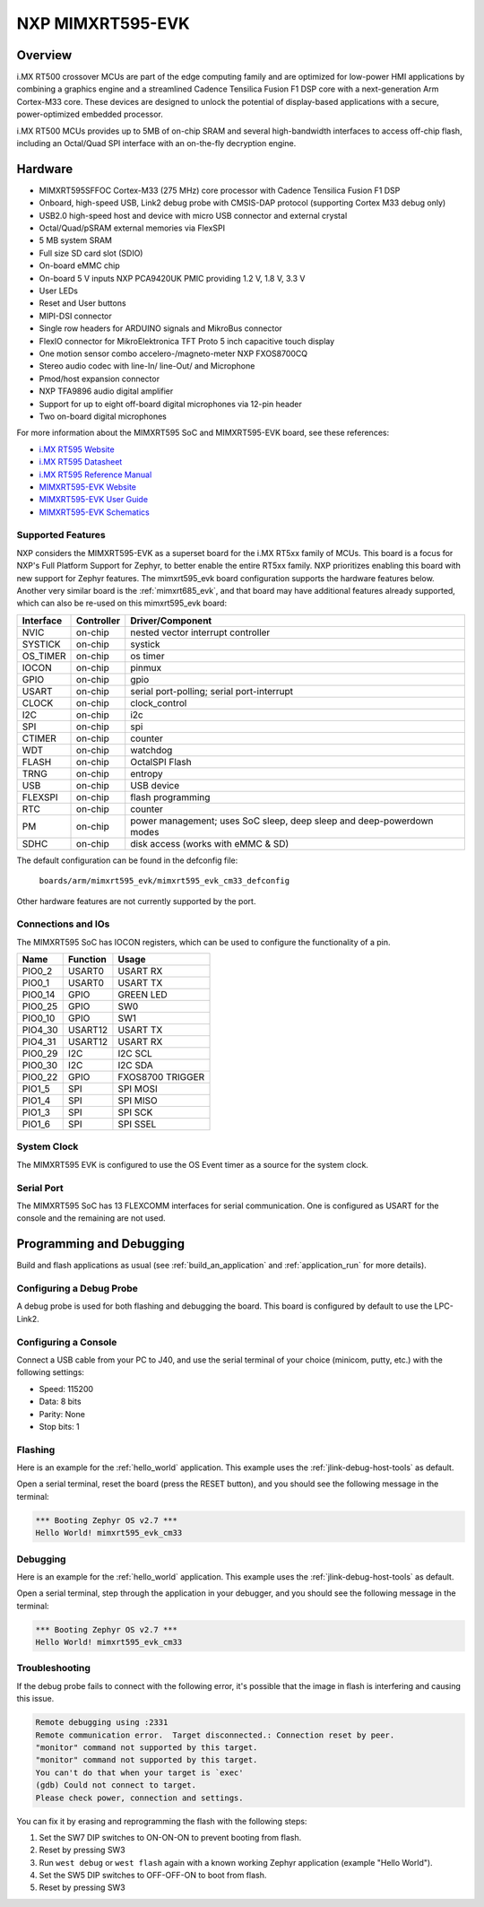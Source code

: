 .. _mimxrt595_evk:

NXP MIMXRT595-EVK
##################

Overview
********

i.MX RT500 crossover MCUs are part of the edge computing family and are optimized
for low-power HMI applications by combining a graphics engine and a streamlined
Cadence Tensilica Fusion F1 DSP core with a next-generation Arm Cortex-M33
core. These devices are designed to unlock the potential of display-based applications
with a secure, power-optimized embedded processor.

i.MX RT500 MCUs provides up to 5MB of on-chip SRAM and several high-bandwidth interfaces
to access off-chip flash, including an Octal/Quad SPI interface with an on-the-fly
decryption engine.

.. image:: mimxrt595_evk.jpg
   :align: center
   :alt: MIMXRT595-EVK

Hardware
********

- MIMXRT595SFFOC Cortex-M33 (275 MHz) core processor with Cadence Tensilica Fusion F1 DSP
- Onboard, high-speed USB, Link2 debug probe with CMSIS-DAP protocol (supporting Cortex M33 debug only)
- USB2.0 high-speed host and device with micro USB connector and external crystal
- Octal/Quad/pSRAM external memories via FlexSPI
- 5 MB system SRAM
- Full size SD card slot (SDIO)
- On-board eMMC chip
- On-board 5 V inputs NXP PCA9420UK PMIC providing 1.2 V, 1.8 V, 3.3 V
- User LEDs
- Reset and User buttons
- MIPI-DSI connector
- Single row headers for ARDUINO signals and MikroBus connector
- FlexIO connector for MikroElektronica TFT Proto 5 inch capacitive touch display
- One motion sensor combo accelero-/magneto-meter NXP FXOS8700CQ
- Stereo audio codec with line-In/ line-Out/ and Microphone
- Pmod/host expansion connector
- NXP TFA9896 audio digital amplifier
- Support for up to eight off-board digital microphones via 12-pin header
- Two on-board digital microphones

For more information about the MIMXRT595 SoC and MIMXRT595-EVK board, see
these references:

- `i.MX RT595 Website`_
- `i.MX RT595 Datasheet`_
- `i.MX RT595 Reference Manual`_
- `MIMXRT595-EVK Website`_
- `MIMXRT595-EVK User Guide`_
- `MIMXRT595-EVK Schematics`_

Supported Features
==================

NXP considers the MIMXRT595-EVK as a superset board for the i.MX RT5xx
family of MCUs.  This board is a focus for NXP's Full Platform Support for
Zephyr, to better enable the entire RT5xx family.  NXP prioritizes enabling
this board with new support for Zephyr features.  The mimxrt595_evk board
configuration supports the hardware features below.  Another very similar
board is the :ref:`mimxrt685_evk`, and that board may have additional features
already supported, which can also be re-used on this mimxrt595_evk board:

+-----------+------------+-------------------------------------+
| Interface | Controller | Driver/Component                    |
+===========+============+=====================================+
| NVIC      | on-chip    | nested vector interrupt controller  |
+-----------+------------+-------------------------------------+
| SYSTICK   | on-chip    | systick                             |
+-----------+------------+-------------------------------------+
| OS_TIMER  | on-chip    | os timer                            |
+-----------+------------+-------------------------------------+
| IOCON     | on-chip    | pinmux                              |
+-----------+------------+-------------------------------------+
| GPIO      | on-chip    | gpio                                |
+-----------+------------+-------------------------------------+
| USART     | on-chip    | serial port-polling;                |
|           |            | serial port-interrupt               |
+-----------+------------+-------------------------------------+
| CLOCK     | on-chip    | clock_control                       |
+-----------+------------+-------------------------------------+
| I2C       | on-chip    | i2c                                 |
+-----------+------------+-------------------------------------+
| SPI       | on-chip    | spi                                 |
+-----------+------------+-------------------------------------+
| CTIMER    | on-chip    | counter                             |
+-----------+------------+-------------------------------------+
| WDT       | on-chip    | watchdog                            |
+-----------+------------+-------------------------------------+
| FLASH     | on-chip    | OctalSPI Flash                      |
+-----------+------------+-------------------------------------+
| TRNG      | on-chip    | entropy                             |
+-----------+------------+-------------------------------------+
| USB       | on-chip    | USB device                          |
+-----------+------------+-------------------------------------+
| FLEXSPI   | on-chip    | flash programming                   |
+-----------+------------+-------------------------------------+
| RTC       | on-chip    | counter                             |
+-----------+------------+-------------------------------------+
| PM        | on-chip    | power management; uses SoC sleep,   |
|           |            | deep sleep and deep-powerdown modes |
+-----------+------------+-------------------------------------+
| SDHC      | on-chip    | disk access (works with eMMC & SD)  |
+-----------+------------+-------------------------------------+

The default configuration can be found in the defconfig file:

	``boards/arm/mimxrt595_evk/mimxrt595_evk_cm33_defconfig``

Other hardware features are not currently supported by the port.

Connections and IOs
===================

The MIMXRT595 SoC has IOCON registers, which can be used to configure the
functionality of a pin.

+---------+-----------------+----------------------------+
| Name    | Function        | Usage                      |
+=========+=================+============================+
| PIO0_2  | USART0          | USART RX                   |
+---------+-----------------+----------------------------+
| PIO0_1  | USART0          | USART TX                   |
+---------+-----------------+----------------------------+
| PIO0_14 | GPIO            | GREEN LED                  |
+---------+-----------------+----------------------------+
| PIO0_25 | GPIO            | SW0                        |
+---------+-----------------+----------------------------+
| PIO0_10 | GPIO            | SW1                        |
+---------+-----------------+----------------------------+
| PIO4_30 | USART12         | USART TX                   |
+---------+-----------------+----------------------------+
| PIO4_31 | USART12         | USART RX                   |
+---------+-----------------+----------------------------+
| PIO0_29 | I2C             | I2C SCL                    |
+---------+-----------------+----------------------------+
| PIO0_30 | I2C             | I2C SDA                    |
+---------+-----------------+----------------------------+
| PIO0_22 | GPIO            | FXOS8700 TRIGGER           |
+---------+-----------------+----------------------------+
| PIO1_5  | SPI             | SPI MOSI                   |
+---------+-----------------+----------------------------+
| PIO1_4  | SPI             | SPI MISO                   |
+---------+-----------------+----------------------------+
| PIO1_3  | SPI             | SPI SCK                    |
+---------+-----------------+----------------------------+
| PIO1_6  | SPI             | SPI SSEL                   |
+---------+-----------------+----------------------------+

System Clock
============

The MIMXRT595 EVK is configured to use the OS Event timer
as a source for the system clock.

Serial Port
===========

The MIMXRT595 SoC has 13 FLEXCOMM interfaces for serial communication. One is
configured as USART for the console and the remaining are not used.

Programming and Debugging
*************************

Build and flash applications as usual (see :ref:`build_an_application` and
:ref:`application_run` for more details).

Configuring a Debug Probe
=========================

A debug probe is used for both flashing and debugging the board. This board is
configured by default to use the LPC-Link2.

.. tabs::

    .. group-tab:: LPCLink2 JLink Onboard


        1. Install the :ref:`jlink-debug-host-tools` and make sure they are in your search path.
        2. To connect the SWD signals to onboard debug circuit, install jumpers JP17, JP18 and JP19,
           if not already done (these jumpers are installed by default).
        3. Follow the instructions in :ref:`lpclink2-jlink-onboard-debug-probe` to program the
           J-Link firmware. Please make sure you have the latest firmware for this board.

    .. group-tab:: JLink External


        1. Install the :ref:`jlink-debug-host-tools` and make sure they are in your search path.

        2. To disconnect the SWD signals from onboard debug circuit, **remove** jumpers J17, J18,
           and J19 (these are installed by default).

        3. Connect the J-Link probe to J2 10-pin header.

        See :ref:`jlink-external-debug-probe` for more information.

Configuring a Console
=====================

Connect a USB cable from your PC to J40, and use the serial terminal of your choice
(minicom, putty, etc.) with the following settings:

- Speed: 115200
- Data: 8 bits
- Parity: None
- Stop bits: 1

Flashing
========

Here is an example for the :ref:`hello_world` application. This example uses the
:ref:`jlink-debug-host-tools` as default.

.. zephyr-app-commands::
   :zephyr-app: samples/hello_world
   :board: mimxrt595_evk_cm33
   :goals: flash

Open a serial terminal, reset the board (press the RESET button), and you should
see the following message in the terminal:

.. code-block:: console

   *** Booting Zephyr OS v2.7 ***
   Hello World! mimxrt595_evk_cm33

Debugging
=========

Here is an example for the :ref:`hello_world` application. This example uses the
:ref:`jlink-debug-host-tools` as default.

.. zephyr-app-commands::
   :zephyr-app: samples/hello_world
   :board: mimxrt595_evk_cm33
   :goals: debug

Open a serial terminal, step through the application in your debugger, and you
should see the following message in the terminal:

.. code-block:: console

   *** Booting Zephyr OS v2.7 ***
   Hello World! mimxrt595_evk_cm33

Troubleshooting
===============

If the debug probe fails to connect with the following error, it's possible
that the image in flash is interfering and causing this issue.

.. code-block:: console

   Remote debugging using :2331
   Remote communication error.  Target disconnected.: Connection reset by peer.
   "monitor" command not supported by this target.
   "monitor" command not supported by this target.
   You can't do that when your target is `exec'
   (gdb) Could not connect to target.
   Please check power, connection and settings.

You can fix it by erasing and reprogramming the flash with the following
steps:

#. Set the SW7 DIP switches to ON-ON-ON to prevent booting from flash.

#. Reset by pressing SW3

#. Run ``west debug`` or ``west flash`` again with a known working Zephyr
   application (example "Hello World").

#. Set the SW5 DIP switches to OFF-OFF-ON to boot from flash.

#. Reset by pressing SW3

.. _MIMXRT595-EVK Website:
   https://www.nxp.com/design/development-boards/i-mx-evaluation-and-development-boards/i-mx-rt595-evaluation-kit:MIMXRT595-EVK

.. _MIMXRT595-EVK User Guide:
   https://www.nxp.com/webapp/Download?colCode=MIMXRT595EVKHUG

.. _MIMXRT595-EVK Schematics:
   https://www.nxp.com/downloads/en/schematics/MIMXRT595-EVK-DESIGN-FILES.zip

.. _i.MX RT595 Website:
   https://www.nxp.com/products/processors-and-microcontrollers/arm-microcontrollers/i-mx-rt-crossover-mcus/i-mx-rt500-crossover-mcu-with-arm-cortex-m33-dsp-and-gpu-cores:i.MX-RT500

.. _i.MX RT595 Datasheet:
   https://www.nxp.com/docs/en/data-sheet/IMXRT500EC.pdf

.. _i.MX RT595 Reference Manual:
   https://www.nxp.com/webapp/Download?colCode=IMXRT500RM
